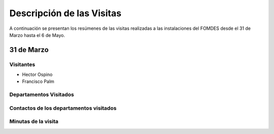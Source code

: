 **************************
Descripción de las Visitas
**************************

A continuación se presentan los resúmenes de las visitas realizadas a las instalaciones del
FOMDES desde el 31 de Marzo hasta el 6 de Mayo.

31 de Marzo
===========

Visitantes
----------

* Hector Ospino
* Francisco Palm

Departamentos Visitados
-----------------------


Contactos de los departamentos visitados
----------------------------------------


Minutas de la visita
--------------------





